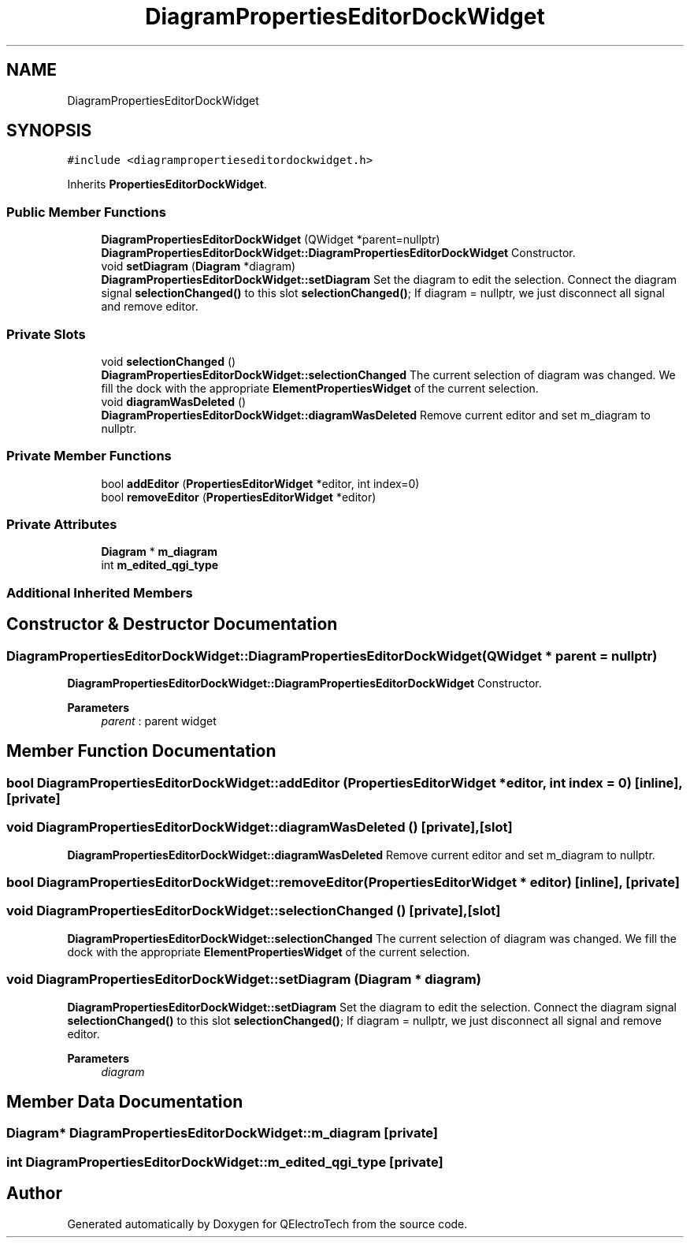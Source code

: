 .TH "DiagramPropertiesEditorDockWidget" 3 "Thu Aug 27 2020" "Version 0.8-dev" "QElectroTech" \" -*- nroff -*-
.ad l
.nh
.SH NAME
DiagramPropertiesEditorDockWidget
.SH SYNOPSIS
.br
.PP
.PP
\fC#include <diagrampropertieseditordockwidget\&.h>\fP
.PP
Inherits \fBPropertiesEditorDockWidget\fP\&.
.SS "Public Member Functions"

.in +1c
.ti -1c
.RI "\fBDiagramPropertiesEditorDockWidget\fP (QWidget *parent=nullptr)"
.br
.RI "\fBDiagramPropertiesEditorDockWidget::DiagramPropertiesEditorDockWidget\fP Constructor\&. "
.ti -1c
.RI "void \fBsetDiagram\fP (\fBDiagram\fP *diagram)"
.br
.RI "\fBDiagramPropertiesEditorDockWidget::setDiagram\fP Set the diagram to edit the selection\&. Connect the diagram signal \fBselectionChanged()\fP to this slot \fBselectionChanged()\fP; If diagram = nullptr, we just disconnect all signal and remove editor\&. "
.in -1c
.SS "Private Slots"

.in +1c
.ti -1c
.RI "void \fBselectionChanged\fP ()"
.br
.RI "\fBDiagramPropertiesEditorDockWidget::selectionChanged\fP The current selection of diagram was changed\&. We fill the dock with the appropriate \fBElementPropertiesWidget\fP of the current selection\&. "
.ti -1c
.RI "void \fBdiagramWasDeleted\fP ()"
.br
.RI "\fBDiagramPropertiesEditorDockWidget::diagramWasDeleted\fP Remove current editor and set m_diagram to nullptr\&. "
.in -1c
.SS "Private Member Functions"

.in +1c
.ti -1c
.RI "bool \fBaddEditor\fP (\fBPropertiesEditorWidget\fP *editor, int index=0)"
.br
.ti -1c
.RI "bool \fBremoveEditor\fP (\fBPropertiesEditorWidget\fP *editor)"
.br
.in -1c
.SS "Private Attributes"

.in +1c
.ti -1c
.RI "\fBDiagram\fP * \fBm_diagram\fP"
.br
.ti -1c
.RI "int \fBm_edited_qgi_type\fP"
.br
.in -1c
.SS "Additional Inherited Members"
.SH "Constructor & Destructor Documentation"
.PP 
.SS "DiagramPropertiesEditorDockWidget::DiagramPropertiesEditorDockWidget (QWidget * parent = \fCnullptr\fP)"

.PP
\fBDiagramPropertiesEditorDockWidget::DiagramPropertiesEditorDockWidget\fP Constructor\&. 
.PP
\fBParameters\fP
.RS 4
\fIparent\fP : parent widget 
.RE
.PP

.SH "Member Function Documentation"
.PP 
.SS "bool DiagramPropertiesEditorDockWidget::addEditor (\fBPropertiesEditorWidget\fP * editor, int index = \fC0\fP)\fC [inline]\fP, \fC [private]\fP"

.SS "void DiagramPropertiesEditorDockWidget::diagramWasDeleted ()\fC [private]\fP, \fC [slot]\fP"

.PP
\fBDiagramPropertiesEditorDockWidget::diagramWasDeleted\fP Remove current editor and set m_diagram to nullptr\&. 
.SS "bool DiagramPropertiesEditorDockWidget::removeEditor (\fBPropertiesEditorWidget\fP * editor)\fC [inline]\fP, \fC [private]\fP"

.SS "void DiagramPropertiesEditorDockWidget::selectionChanged ()\fC [private]\fP, \fC [slot]\fP"

.PP
\fBDiagramPropertiesEditorDockWidget::selectionChanged\fP The current selection of diagram was changed\&. We fill the dock with the appropriate \fBElementPropertiesWidget\fP of the current selection\&. 
.SS "void DiagramPropertiesEditorDockWidget::setDiagram (\fBDiagram\fP * diagram)"

.PP
\fBDiagramPropertiesEditorDockWidget::setDiagram\fP Set the diagram to edit the selection\&. Connect the diagram signal \fBselectionChanged()\fP to this slot \fBselectionChanged()\fP; If diagram = nullptr, we just disconnect all signal and remove editor\&. 
.PP
\fBParameters\fP
.RS 4
\fIdiagram\fP 
.RE
.PP

.SH "Member Data Documentation"
.PP 
.SS "\fBDiagram\fP* DiagramPropertiesEditorDockWidget::m_diagram\fC [private]\fP"

.SS "int DiagramPropertiesEditorDockWidget::m_edited_qgi_type\fC [private]\fP"


.SH "Author"
.PP 
Generated automatically by Doxygen for QElectroTech from the source code\&.
